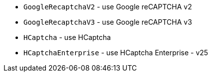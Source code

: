  * `GoogleRecaptchaV2` - use Google reCAPTCHA v2
 * `GoogleRecaptchaV3` - use Google reCAPTCHA v3
 * `HCaptcha` - use HCaptcha
 * `HCaptchaEnterprise` - use HCaptcha Enterprise - v25